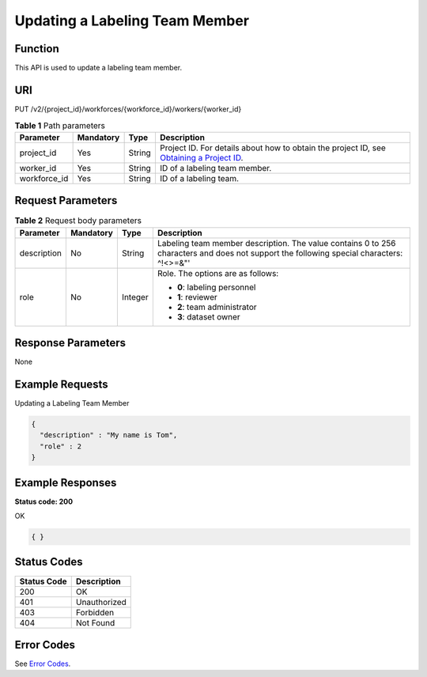 Updating a Labeling Team Member
===============================

Function
--------

This API is used to update a labeling team member.

URI
---

PUT /v2/{project_id}/workforces/{workforce_id}/workers/{worker_id}

.. table:: **Table 1** Path parameters

   +--------------+-----------+--------+------------------------------------------------------------------------------------------------------------------------------------------------------------+
   | Parameter    | Mandatory | Type   | Description                                                                                                                                                |
   +==============+===========+========+============================================================================================================================================================+
   | project_id   | Yes       | String | Project ID. For details about how to obtain the project ID, see `Obtaining a Project ID <../../common_parameters/obtaining_a_project_id_and_name.html>`__. |
   +--------------+-----------+--------+------------------------------------------------------------------------------------------------------------------------------------------------------------+
   | worker_id    | Yes       | String | ID of a labeling team member.                                                                                                                              |
   +--------------+-----------+--------+------------------------------------------------------------------------------------------------------------------------------------------------------------+
   | workforce_id | Yes       | String | ID of a labeling team.                                                                                                                                     |
   +--------------+-----------+--------+------------------------------------------------------------------------------------------------------------------------------------------------------------+

Request Parameters
------------------



.. _UpdateWorkerrequestUpdateWorkerReq:

.. table:: **Table 2** Request body parameters

   +-----------------+-----------------+-----------------+------------------------------------------------------------------------------------------------------------------------------------------+
   | Parameter       | Mandatory       | Type            | Description                                                                                                                              |
   +=================+=================+=================+==========================================================================================================================================+
   | description     | No              | String          | Labeling team member description. The value contains 0 to 256 characters and does not support the following special characters: ^!<>=&"' |
   +-----------------+-----------------+-----------------+------------------------------------------------------------------------------------------------------------------------------------------+
   | role            | No              | Integer         | Role. The options are as follows:                                                                                                        |
   |                 |                 |                 |                                                                                                                                          |
   |                 |                 |                 | -  **0**: labeling personnel                                                                                                             |
   |                 |                 |                 |                                                                                                                                          |
   |                 |                 |                 | -  **1**: reviewer                                                                                                                       |
   |                 |                 |                 |                                                                                                                                          |
   |                 |                 |                 | -  **2**: team administrator                                                                                                             |
   |                 |                 |                 |                                                                                                                                          |
   |                 |                 |                 | -  **3**: dataset owner                                                                                                                  |
   +-----------------+-----------------+-----------------+------------------------------------------------------------------------------------------------------------------------------------------+

Response Parameters
-------------------

None

Example Requests
----------------

Updating a Labeling Team Member

.. code-block::

   {
     "description" : "My name is Tom",
     "role" : 2
   }

Example Responses
-----------------

**Status code: 200**

OK

.. code-block::

   { }

Status Codes
------------



.. _UpdateWorkerstatuscode:

=========== ============
Status Code Description
=========== ============
200         OK
401         Unauthorized
403         Forbidden
404         Not Found
=========== ============

Error Codes
-----------

See `Error Codes <../../common_parameters/error_codes.html>`__.



